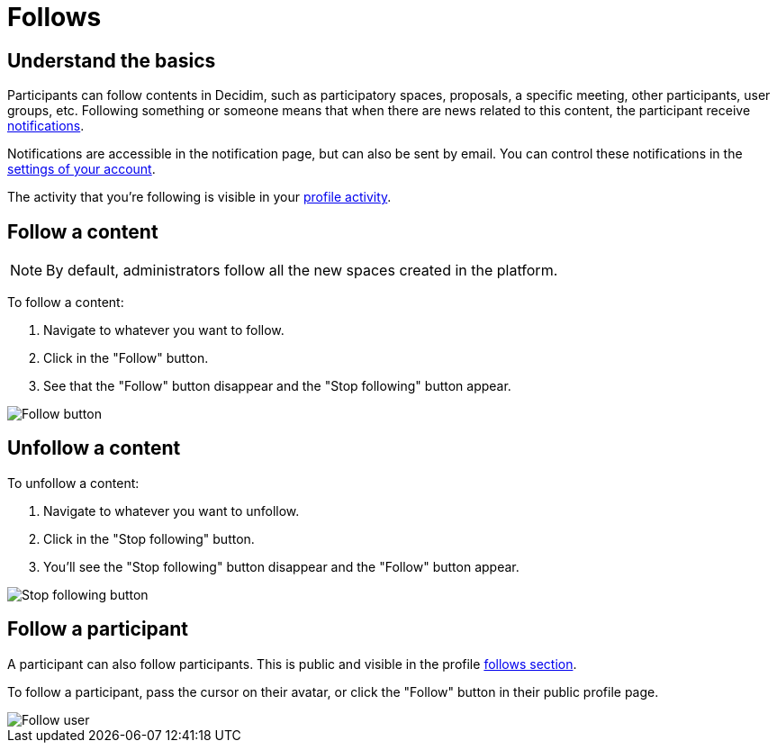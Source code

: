 = Follows

== Understand the basics

Participants can follow contents in Decidim, such as participatory spaces, proposals, a specific meeting, other participants, user groups, etc. 
Following something or someone means that when there are news related to this content, the participant receive xref:features/participant_actions/notifications.adoc[notifications].

Notifications are accessible in the notification page, but can also be sent by email. 
You can control these notifications in the xref:features/participant_actions/my_account.adoc#_notifications_settings[settings of your account].

The activity that you're following is visible in your xref:features/participant_actions/my_public_profile.adoc[profile activity].

== Follow a content

NOTE: By default, administrators follow all the new spaces created in the platform.

To follow a content:

. Navigate to whatever you want to follow.
. Click in the "Follow" button.
. See that the "Follow" button disappear and the "Stop following" button appear.

image::features/follows/button_follow.png[Follow button]

== Unfollow a content

To unfollow a content:

. Navigate to whatever you want to unfollow.
. Click in the "Stop following" button.
. You'll see the "Stop following" button disappear and the "Follow" button appear.

image::features/follows/button_stop_following.png[Stop following button]

== Follow a participant

A participant can also follow participants. This is public and visible in the profile xref:features/participant_actions/my_public_profile.adoc[follows section]. 

To follow a participant, pass the cursor on their avatar, or click the "Follow" button in their public profile page. 

image::features/follows/user_tooltip_follow.png[Follow user]
